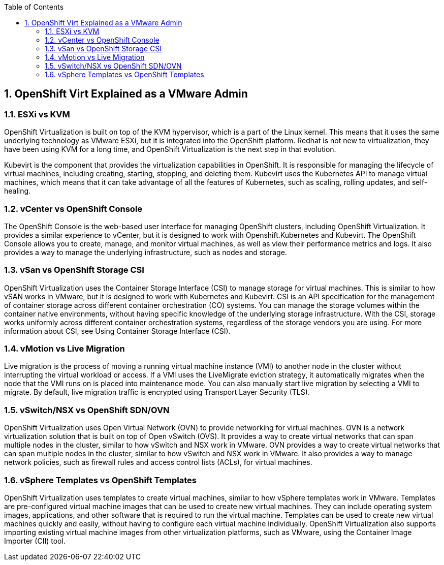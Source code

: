 :scrollbar:
:toc2:
:numbered:

== OpenShift Virt Explained as a VMware Admin

=== ESXi vs KVM

OpenShift Virtualization is built on top of the KVM hypervisor, which is a part of the Linux kernel. This means that it uses the same underlying technology as VMware ESXi, but it is integrated into the OpenShift platform. Redhat is not new to virtualization, they have been using KVM for a long time, and OpenShift Virtualization is the next step in that evolution.

Kubevirt is the component that provides the virtualization capabilities in OpenShift. It is responsible for managing the lifecycle of virtual machines, including creating, starting, stopping, and deleting them. Kubevirt uses the Kubernetes API to manage virtual machines, which means that it can take advantage of all the features of Kubernetes, such as scaling, rolling updates, and self-healing.

=== vCenter vs OpenShift Console

The OpenShift Console is the web-based user interface for managing OpenShift clusters, including OpenShift Virtualization. It provides a similar experience to vCenter, but it is designed to work with Openshift.Kubernetes and Kubevirt.
The OpenShift Console allows you to create, manage, and monitor virtual machines, as well as view their performance metrics and logs. It also provides a way to manage the underlying infrastructure, such as nodes and storage.

=== vSan vs OpenShift Storage CSI

OpenShift Virtualization uses the Container Storage Interface (CSI) to manage storage for virtual machines. This is similar to how vSAN works in VMware, but it is designed to work with Kubernetes and Kubevirt.
CSI is an API specification for the management of container storage across different container orchestration (CO) systems. You can manage the storage volumes within the container native environments, without having specific knowledge of the underlying storage infrastructure. With the CSI, storage works uniformly across different container orchestration systems, regardless of the storage vendors you are using. For more information about CSI, see Using Container Storage Interface (CSI).

=== vMotion vs Live Migration

Live migration is the process of moving a running virtual machine instance (VMI) to another node in the cluster without interrupting the virtual workload or access. If a VMI uses the LiveMigrate eviction strategy, it automatically migrates when the node that the VMI runs on is placed into maintenance mode. You can also manually start live migration by selecting a VMI to migrate. By default, live migration traffic is encrypted using Transport Layer Security (TLS).

=== vSwitch/NSX vs OpenShift SDN/OVN

OpenShift Virtualization uses Open Virtual Network (OVN) to provide networking for virtual machines. OVN is a network virtualization solution that is built on top of Open vSwitch (OVS). It provides a way to create virtual networks that can span multiple nodes in the cluster, similar to how vSwitch and NSX work in VMware.
OVN provides a way to create virtual networks that can span multiple nodes in the cluster, similar to how vSwitch and NSX work in VMware. It also provides a way to manage network policies, such as firewall rules and access control lists (ACLs), for virtual machines.

=== vSphere Templates vs OpenShift Templates
OpenShift Virtualization uses templates to create virtual machines, similar to how vSphere templates work in VMware. Templates are pre-configured virtual machine images that can be used to create new virtual machines. They can include operating system images, applications, and other software that is required to run the virtual machine.
Templates can be used to create new virtual machines quickly and easily, without having to configure each virtual machine individually. OpenShift Virtualization also supports importing existing virtual machine images from other virtualization platforms, such as VMware, using the Container Image Importer (CII) tool.

